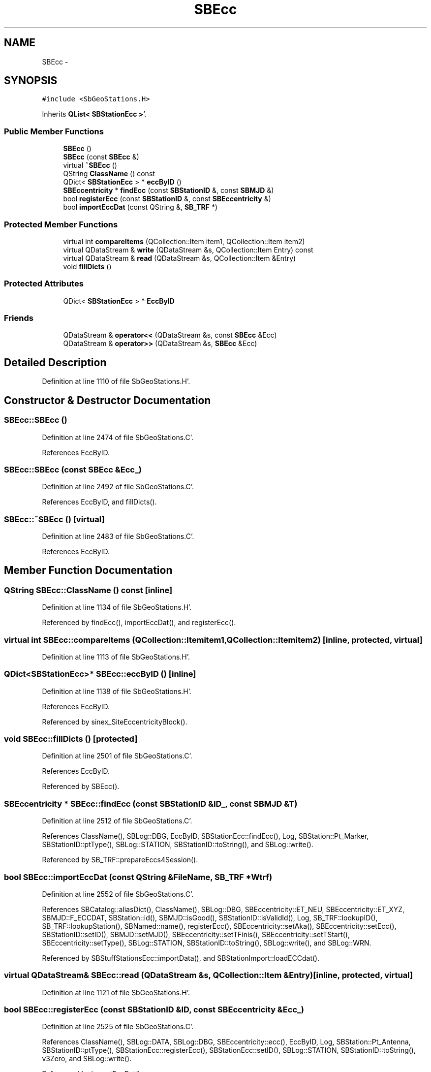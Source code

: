 .TH "SBEcc" 3 "Mon May 14 2012" "Version 2.0.2" "SteelBreeze Reference Manual" \" -*- nroff -*-
.ad l
.nh
.SH NAME
SBEcc \- 
.SH SYNOPSIS
.br
.PP
.PP
\fC#include <SbGeoStations\&.H>\fP
.PP
Inherits \fBQList< SBStationEcc >\fP'\&.
.SS "Public Member Functions"

.in +1c
.ti -1c
.RI "\fBSBEcc\fP ()"
.br
.ti -1c
.RI "\fBSBEcc\fP (const \fBSBEcc\fP &)"
.br
.ti -1c
.RI "virtual \fB~SBEcc\fP ()"
.br
.ti -1c
.RI "QString \fBClassName\fP () const "
.br
.ti -1c
.RI "QDict< \fBSBStationEcc\fP > * \fBeccByID\fP ()"
.br
.ti -1c
.RI "\fBSBEccentricity\fP * \fBfindEcc\fP (const \fBSBStationID\fP &, const \fBSBMJD\fP &)"
.br
.ti -1c
.RI "bool \fBregisterEcc\fP (const \fBSBStationID\fP &, const \fBSBEccentricity\fP &)"
.br
.ti -1c
.RI "bool \fBimportEccDat\fP (const QString &, \fBSB_TRF\fP *)"
.br
.in -1c
.SS "Protected Member Functions"

.in +1c
.ti -1c
.RI "virtual int \fBcompareItems\fP (QCollection::Item item1, QCollection::Item item2)"
.br
.ti -1c
.RI "virtual QDataStream & \fBwrite\fP (QDataStream &s, QCollection::Item Entry) const "
.br
.ti -1c
.RI "virtual QDataStream & \fBread\fP (QDataStream &s, QCollection::Item &Entry)"
.br
.ti -1c
.RI "void \fBfillDicts\fP ()"
.br
.in -1c
.SS "Protected Attributes"

.in +1c
.ti -1c
.RI "QDict< \fBSBStationEcc\fP > * \fBEccByID\fP"
.br
.in -1c
.SS "Friends"

.in +1c
.ti -1c
.RI "QDataStream & \fBoperator<<\fP (QDataStream &s, const \fBSBEcc\fP &Ecc)"
.br
.ti -1c
.RI "QDataStream & \fBoperator>>\fP (QDataStream &s, \fBSBEcc\fP &Ecc)"
.br
.in -1c
.SH "Detailed Description"
.PP 
Definition at line 1110 of file SbGeoStations\&.H'\&.
.SH "Constructor & Destructor Documentation"
.PP 
.SS "SBEcc::SBEcc ()"
.PP
Definition at line 2474 of file SbGeoStations\&.C'\&.
.PP
References EccByID\&.
.SS "SBEcc::SBEcc (const \fBSBEcc\fP &Ecc_)"
.PP
Definition at line 2492 of file SbGeoStations\&.C'\&.
.PP
References EccByID, and fillDicts()\&.
.SS "SBEcc::~SBEcc ()\fC [virtual]\fP"
.PP
Definition at line 2483 of file SbGeoStations\&.C'\&.
.PP
References EccByID\&.
.SH "Member Function Documentation"
.PP 
.SS "QString SBEcc::ClassName () const\fC [inline]\fP"
.PP
Definition at line 1134 of file SbGeoStations\&.H'\&.
.PP
Referenced by findEcc(), importEccDat(), and registerEcc()\&.
.SS "virtual int SBEcc::compareItems (QCollection::Itemitem1, QCollection::Itemitem2)\fC [inline, protected, virtual]\fP"
.PP
Definition at line 1113 of file SbGeoStations\&.H'\&.
.SS "QDict<\fBSBStationEcc\fP>* SBEcc::eccByID ()\fC [inline]\fP"
.PP
Definition at line 1138 of file SbGeoStations\&.H'\&.
.PP
References EccByID\&.
.PP
Referenced by sinex_SiteEccentricityBlock()\&.
.SS "void SBEcc::fillDicts ()\fC [protected]\fP"
.PP
Definition at line 2501 of file SbGeoStations\&.C'\&.
.PP
References EccByID\&.
.PP
Referenced by SBEcc()\&.
.SS "\fBSBEccentricity\fP * SBEcc::findEcc (const \fBSBStationID\fP &ID_, const \fBSBMJD\fP &T)"
.PP
Definition at line 2512 of file SbGeoStations\&.C'\&.
.PP
References ClassName(), SBLog::DBG, EccByID, SBStationEcc::findEcc(), Log, SBStation::Pt_Marker, SBStationID::ptType(), SBLog::STATION, SBStationID::toString(), and SBLog::write()\&.
.PP
Referenced by SB_TRF::prepareEccs4Session()\&.
.SS "bool SBEcc::importEccDat (const QString &FileName, \fBSB_TRF\fP *Wtrf)"
.PP
Definition at line 2552 of file SbGeoStations\&.C'\&.
.PP
References SBCatalog::aliasDict(), ClassName(), SBLog::DBG, SBEccentricity::ET_NEU, SBEccentricity::ET_XYZ, SBMJD::F_ECCDAT, SBStation::id(), SBMJD::isGood(), SBStationID::isValidId(), Log, SB_TRF::lookupID(), SB_TRF::lookupStation(), SBNamed::name(), registerEcc(), SBEccentricity::setAka(), SBEccentricity::setEcc(), SBStationID::setID(), SBMJD::setMJD(), SBEccentricity::setTFinis(), SBEccentricity::setTStart(), SBEccentricity::setType(), SBLog::STATION, SBStationID::toString(), SBLog::write(), and SBLog::WRN\&.
.PP
Referenced by SBStuffStationsEcc::importData(), and SBStationImport::loadECCdat()\&.
.SS "virtual QDataStream& SBEcc::read (QDataStream &s, QCollection::Item &Entry)\fC [inline, protected, virtual]\fP"
.PP
Definition at line 1121 of file SbGeoStations\&.H'\&.
.SS "bool SBEcc::registerEcc (const \fBSBStationID\fP &ID, const \fBSBEccentricity\fP &Ecc_)"
.PP
Definition at line 2525 of file SbGeoStations\&.C'\&.
.PP
References ClassName(), SBLog::DATA, SBLog::DBG, SBEccentricity::ecc(), EccByID, Log, SBStation::Pt_Antenna, SBStationID::ptType(), SBStationEcc::registerEcc(), SBStationEcc::setID(), SBLog::STATION, SBStationID::toString(), v3Zero, and SBLog::write()\&.
.PP
Referenced by importEccDat()\&.
.SS "virtual QDataStream& SBEcc::write (QDataStream &s, QCollection::ItemEntry) const\fC [inline, protected, virtual]\fP"
.PP
Definition at line 1119 of file SbGeoStations\&.H'\&.
.SH "Friends And Related Function Documentation"
.PP 
.SS "QDataStream& operator<< (QDataStream &s, const \fBSBEcc\fP &Ecc)\fC [friend]\fP"
.PP
Definition at line 1149 of file SbGeoStations\&.H'\&.
.SS "QDataStream& operator>> (QDataStream &s, \fBSBEcc\fP &Ecc)\fC [friend]\fP"
.PP
Definition at line 1151 of file SbGeoStations\&.H'\&.
.SH "Member Data Documentation"
.PP 
.SS "QDict<\fBSBStationEcc\fP>* \fBSBEcc::EccByID\fP\fC [protected]\fP"
.PP
Definition at line 1122 of file SbGeoStations\&.H'\&.
.PP
Referenced by eccByID(), fillDicts(), findEcc(), registerEcc(), SBEcc(), and ~SBEcc()\&.

.SH "Author"
.PP 
Generated automatically by Doxygen for SteelBreeze Reference Manual from the source code'\&.

